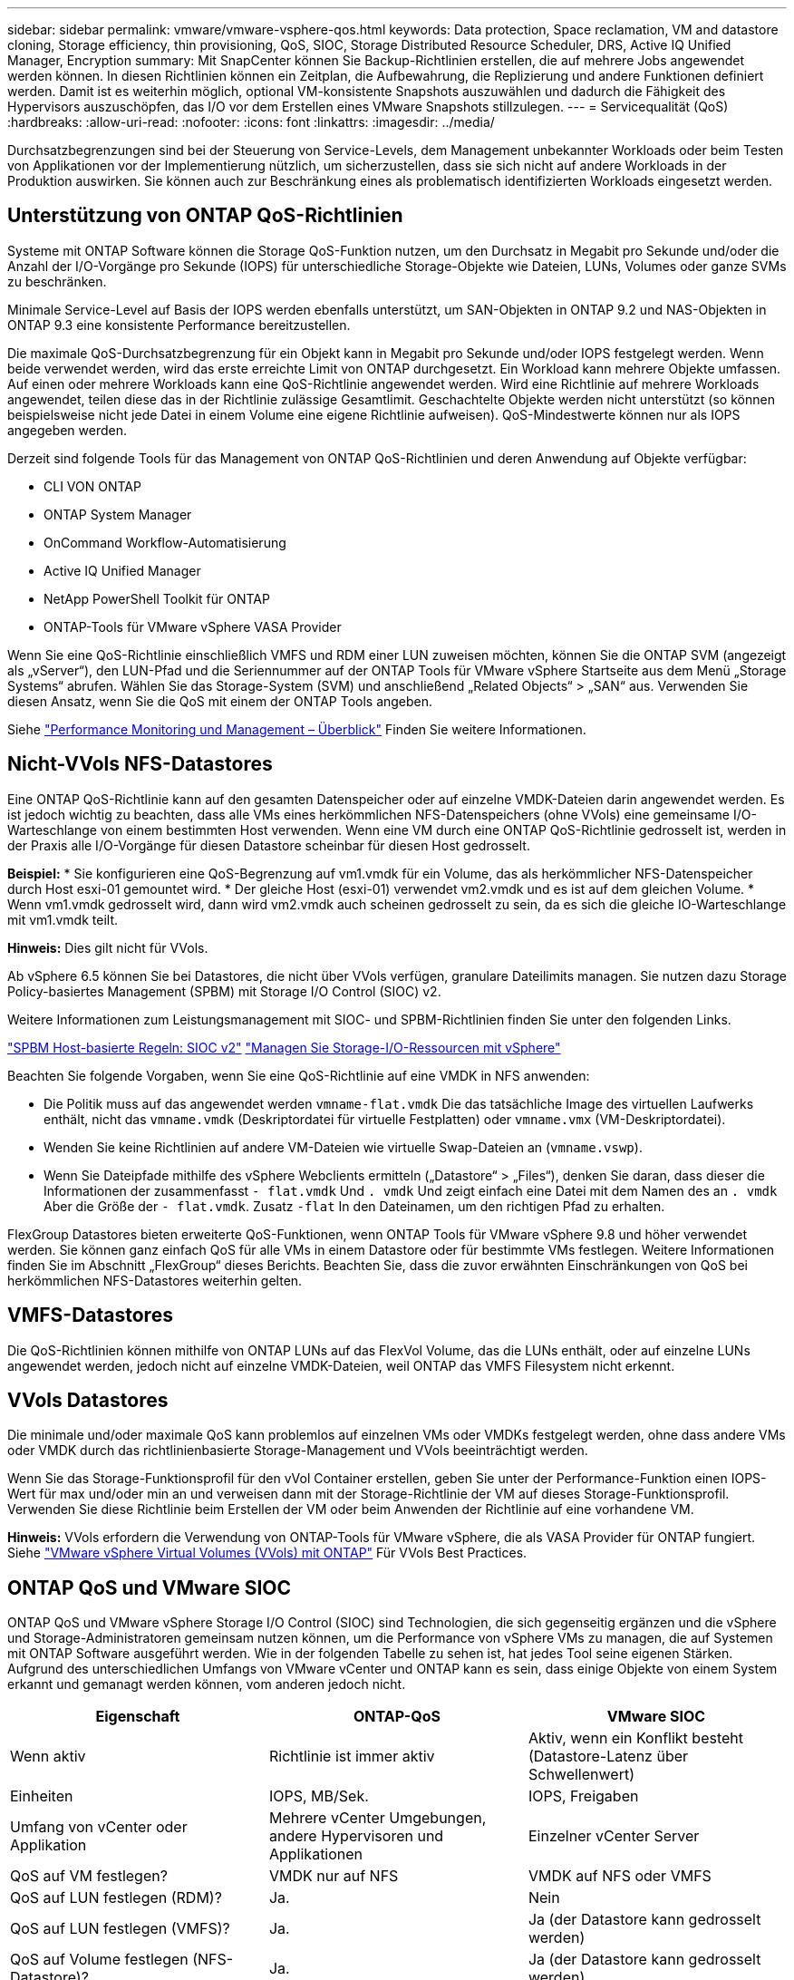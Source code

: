 ---
sidebar: sidebar 
permalink: vmware/vmware-vsphere-qos.html 
keywords: Data protection, Space reclamation, VM and datastore cloning, Storage efficiency, thin provisioning, QoS, SIOC, Storage Distributed Resource Scheduler, DRS, Active IQ Unified Manager, Encryption 
summary: Mit SnapCenter können Sie Backup-Richtlinien erstellen, die auf mehrere Jobs angewendet werden können. In diesen Richtlinien können ein Zeitplan, die Aufbewahrung, die Replizierung und andere Funktionen definiert werden. Damit ist es weiterhin möglich, optional VM-konsistente Snapshots auszuwählen und dadurch die Fähigkeit des Hypervisors auszuschöpfen, das I/O vor dem Erstellen eines VMware Snapshots stillzulegen. 
---
= Servicequalität (QoS)
:hardbreaks:
:allow-uri-read: 
:nofooter: 
:icons: font
:linkattrs: 
:imagesdir: ../media/


[role="lead"]
Durchsatzbegrenzungen sind bei der Steuerung von Service-Levels, dem Management unbekannter Workloads oder beim Testen von Applikationen vor der Implementierung nützlich, um sicherzustellen, dass sie sich nicht auf andere Workloads in der Produktion auswirken. Sie können auch zur Beschränkung eines als problematisch identifizierten Workloads eingesetzt werden.



== Unterstützung von ONTAP QoS-Richtlinien

Systeme mit ONTAP Software können die Storage QoS-Funktion nutzen, um den Durchsatz in Megabit pro Sekunde und/oder die Anzahl der I/O-Vorgänge pro Sekunde (IOPS) für unterschiedliche Storage-Objekte wie Dateien, LUNs, Volumes oder ganze SVMs zu beschränken.

Minimale Service-Level auf Basis der IOPS werden ebenfalls unterstützt, um SAN-Objekten in ONTAP 9.2 und NAS-Objekten in ONTAP 9.3 eine konsistente Performance bereitzustellen.

Die maximale QoS-Durchsatzbegrenzung für ein Objekt kann in Megabit pro Sekunde und/oder IOPS festgelegt werden. Wenn beide verwendet werden, wird das erste erreichte Limit von ONTAP durchgesetzt. Ein Workload kann mehrere Objekte umfassen. Auf einen oder mehrere Workloads kann eine QoS-Richtlinie angewendet werden. Wird eine Richtlinie auf mehrere Workloads angewendet, teilen diese das in der Richtlinie zulässige Gesamtlimit. Geschachtelte Objekte werden nicht unterstützt (so können beispielsweise nicht jede Datei in einem Volume eine eigene Richtlinie aufweisen). QoS-Mindestwerte können nur als IOPS angegeben werden.

Derzeit sind folgende Tools für das Management von ONTAP QoS-Richtlinien und deren Anwendung auf Objekte verfügbar:

* CLI VON ONTAP
* ONTAP System Manager
* OnCommand Workflow-Automatisierung
* Active IQ Unified Manager
* NetApp PowerShell Toolkit für ONTAP
* ONTAP-Tools für VMware vSphere VASA Provider


Wenn Sie eine QoS-Richtlinie einschließlich VMFS und RDM einer LUN zuweisen möchten, können Sie die ONTAP SVM (angezeigt als „vServer“), den LUN-Pfad und die Seriennummer auf der ONTAP Tools für VMware vSphere Startseite aus dem Menü „Storage Systems“ abrufen. Wählen Sie das Storage-System (SVM) und anschließend „Related Objects“ > „SAN“ aus.  Verwenden Sie diesen Ansatz, wenn Sie die QoS mit einem der ONTAP Tools angeben.

Siehe link:https://docs.netapp.com/us-en/ontap/performance-admin/index.html["Performance Monitoring und Management – Überblick"] Finden Sie weitere Informationen.



== Nicht-VVols NFS-Datastores

Eine ONTAP QoS-Richtlinie kann auf den gesamten Datenspeicher oder auf einzelne VMDK-Dateien darin angewendet werden. Es ist jedoch wichtig zu beachten, dass alle VMs eines herkömmlichen NFS-Datenspeichers (ohne VVols) eine gemeinsame I/O-Warteschlange von einem bestimmten Host verwenden. Wenn eine VM durch eine ONTAP QoS-Richtlinie gedrosselt ist, werden in der Praxis alle I/O-Vorgänge für diesen Datastore scheinbar für diesen Host gedrosselt.

*Beispiel:*
* Sie konfigurieren eine QoS-Begrenzung auf vm1.vmdk für ein Volume, das als herkömmlicher NFS-Datenspeicher durch Host esxi-01 gemountet wird.
* Der gleiche Host (esxi-01) verwendet vm2.vmdk und es ist auf dem gleichen Volume.
* Wenn vm1.vmdk gedrosselt wird, dann wird vm2.vmdk auch scheinen gedrosselt zu sein, da es sich die gleiche IO-Warteschlange mit vm1.vmdk teilt.

*Hinweis:* Dies gilt nicht für VVols.

Ab vSphere 6.5 können Sie bei Datastores, die nicht über VVols verfügen, granulare Dateilimits managen. Sie nutzen dazu Storage Policy-basiertes Management (SPBM) mit Storage I/O Control (SIOC) v2.

Weitere Informationen zum Leistungsmanagement mit SIOC- und SPBM-Richtlinien finden Sie unter den folgenden Links.

link:https://blogs.vmware.com/virtualblocks/2019/07/02/spbm-host-based-rules/["SPBM Host-basierte Regeln: SIOC v2"]
link:https://docs.vmware.com/en/VMware-vSphere/8.0/vsphere-resource-management/GUID-7686FEC3-1FAC-4DA7-B698-B808C44E5E96.html["Managen Sie Storage-I/O-Ressourcen mit vSphere"]

Beachten Sie folgende Vorgaben, wenn Sie eine QoS-Richtlinie auf eine VMDK in NFS anwenden:

* Die Politik muss auf das angewendet werden `vmname-flat.vmdk` Die das tatsächliche Image des virtuellen Laufwerks enthält, nicht das `vmname.vmdk` (Deskriptordatei für virtuelle Festplatten) oder `vmname.vmx` (VM-Deskriptordatei).
* Wenden Sie keine Richtlinien auf andere VM-Dateien wie virtuelle Swap-Dateien an (`vmname.vswp`).
* Wenn Sie Dateipfade mithilfe des vSphere Webclients ermitteln („Datastore“ > „Files“), denken Sie daran, dass dieser die Informationen der zusammenfasst `- flat.vmdk` Und `. vmdk` Und zeigt einfach eine Datei mit dem Namen des an `. vmdk` Aber die Größe der `- flat.vmdk`. Zusatz `-flat` In den Dateinamen, um den richtigen Pfad zu erhalten.


FlexGroup Datastores bieten erweiterte QoS-Funktionen, wenn ONTAP Tools für VMware vSphere 9.8 und höher verwendet werden. Sie können ganz einfach QoS für alle VMs in einem Datastore oder für bestimmte VMs festlegen. Weitere Informationen finden Sie im Abschnitt „FlexGroup“ dieses Berichts. Beachten Sie, dass die zuvor erwähnten Einschränkungen von QoS bei herkömmlichen NFS-Datastores weiterhin gelten.



== VMFS-Datastores

Die QoS-Richtlinien können mithilfe von ONTAP LUNs auf das FlexVol Volume, das die LUNs enthält, oder auf einzelne LUNs angewendet werden, jedoch nicht auf einzelne VMDK-Dateien, weil ONTAP das VMFS Filesystem nicht erkennt.



== VVols Datastores

Die minimale und/oder maximale QoS kann problemlos auf einzelnen VMs oder VMDKs festgelegt werden, ohne dass andere VMs oder VMDK durch das richtlinienbasierte Storage-Management und VVols beeinträchtigt werden.

Wenn Sie das Storage-Funktionsprofil für den vVol Container erstellen, geben Sie unter der Performance-Funktion einen IOPS-Wert für max und/oder min an und verweisen dann mit der Storage-Richtlinie der VM auf dieses Storage-Funktionsprofil. Verwenden Sie diese Richtlinie beim Erstellen der VM oder beim Anwenden der Richtlinie auf eine vorhandene VM.

*Hinweis:* VVols erfordern die Verwendung von ONTAP-Tools für VMware vSphere, die als VASA Provider für ONTAP fungiert. Siehe link:/vmware/vmware-vvols-overview.html["VMware vSphere Virtual Volumes (VVols) mit ONTAP"] Für VVols Best Practices.



== ONTAP QoS und VMware SIOC

ONTAP QoS und VMware vSphere Storage I/O Control (SIOC) sind Technologien, die sich gegenseitig ergänzen und die vSphere und Storage-Administratoren gemeinsam nutzen können, um die Performance von vSphere VMs zu managen, die auf Systemen mit ONTAP Software ausgeführt werden. Wie in der folgenden Tabelle zu sehen ist, hat jedes Tool seine eigenen Stärken. Aufgrund des unterschiedlichen Umfangs von VMware vCenter und ONTAP kann es sein, dass einige Objekte von einem System erkannt und gemanagt werden können, vom anderen jedoch nicht.

|===
| Eigenschaft | ONTAP-QoS | VMware SIOC 


| Wenn aktiv | Richtlinie ist immer aktiv | Aktiv, wenn ein Konflikt besteht (Datastore-Latenz über Schwellenwert) 


| Einheiten | IOPS, MB/Sek. | IOPS, Freigaben 


| Umfang von vCenter oder Applikation | Mehrere vCenter Umgebungen, andere Hypervisoren und Applikationen | Einzelner vCenter Server 


| QoS auf VM festlegen? | VMDK nur auf NFS | VMDK auf NFS oder VMFS 


| QoS auf LUN festlegen (RDM)? | Ja. | Nein 


| QoS auf LUN festlegen (VMFS)? | Ja. | Ja (der Datastore kann gedrosselt werden) 


| QoS auf Volume festlegen (NFS-Datastore)? | Ja. | Ja (der Datastore kann gedrosselt werden) 


| QoS auf SVM festlegen (Mandant)? | Ja. | Nein 


| Richtlinienbasierter Ansatz? | Ja – kann von allen Workloads in der Richtlinie geteilt oder vollständig auf jeden Workload in der Richtlinie angewendet werden. | Ja, mit vSphere 6.5 und höher. 


| Lizenz erforderlich | In ONTAP enthalten | Enterprise Plus 
|===


== VMware Storage Distributed Resource Scheduler

VMware Storage Distributed Resource Scheduler (SDRS) ist eine Funktion von vSphere, die VMs auf Storage basierend auf der aktuellen I/O-Latenz und der Speicherplatznutzung platziert. Danach werden die VM oder VMDKs unterbrechungsfrei zwischen den Datastores in einem Datastore-Cluster (auch Pod genannt) verschoben und es wird der beste Datastore ausgewählt, in dem die VM oder die VMDKs im Datastore-Cluster platziert werden sollen. Ein Datastore-Cluster ist eine Sammlung ähnlicher Datastores, die aus Sicht des vSphere Administrators in einer einzigen Verbrauchseinheit aggregiert werden.

Wenn Sie SDRS mit ONTAP Tools für VMware vSphere verwenden, müssen Sie zuerst einen Datastore mit dem Plug-in erstellen, das Datastore-Cluster mithilfe von vCenter erstellen und diesem dann den Datastore hinzufügen. Nach der Erstellung des Datastore-Clusters können diesem direkt aus dem Assistenten für die Datastore-Bereitstellung auf der Seite „Details“ weitere Datastores hinzugefügt werden.

Weitere ONTAP Best Practices für SDRS:

* Alle Datastores im Cluster sollten denselben Storage-Typ (beispielsweise SAS, SATA oder SSD) verwenden. Zudem sollte es sich bei allen entweder um VMFS oder NFS-Datastores handeln und sie sollten dieselben Replizierungs- und Sicherungseinstellungen aufweisen.
* Sie sollten SDRS eventuell im Standardmodus (manuell) verwenden. Mit diesem Ansatz können Sie die Empfehlungen prüfen und entscheiden, ob Sie sie anwenden oder nicht. Beachten Sie diese Auswirkungen von VMDK Migrationen:
+
** Wenn VMDKs VON SDRS zwischen Datastores verschoben werden, gehen sämtliche Speicherersparnisse durch ONTAP Klone oder Deduplizierung verloren. Sie können die Deduplizierung erneut ausführen, um diese Einsparungen zurückzugewinnen.
** Nachdem SDRS die VMDKs verschoben hat, empfiehlt NetApp, die Snapshots im Quell-Datastore neu zu erstellen, da der Speicherplatz andernfalls von der verschobenen VM gesperrt wird.
** Die Verschiebung von VMDKs zwischen Datastores im selben Aggregat bietet nur wenige Vorteile. Zudem sind andere Workloads, die das Aggregat möglicherweise teilen, FÜR SDRS nicht sichtbar.






== Richtlinienbasiertes Storage-Management und VVols

VMware vSphere APIs for Storage Awareness (VASA) erleichtern einem Storage-Administrator die Konfiguration von Datastores mit klar definierten Funktionen. Der VM-Administrator kann sie zudem im Bedarfsfall jederzeit nutzen, um VMs bereitzustellen, ohne dass eine Interaktion stattfinden muss. Eine genauere Betrachtung dieses Ansatzes lohnt sich für Sie, wenn Sie feststellen möchten, wie er Ihre Storage-Virtualisierungsvorgänge optimieren und Ihnen viele banale Arbeiten ersparen kann.

Vor VASA konnten VM-Administratoren VM-Storage-Richtlinien definieren, mussten dann aber gemeinsam mit dem Storage-Administrator geeignete Datastores ermitteln – oft anhand der Dokumentation oder von Namenskonventionen. Mit VASA kann der Storage-Administrator eine Reihe von Storage-Funktionen definieren, darunter Performance, Tiering, Verschlüsselung und Replizierung. Ein Satz von Funktionen für ein Volume oder eine Gruppe von Volumes wird als Storage-Funktionsprofil (Storage Capability Profile, SCP) bezeichnet.

Das SCP unterstützt die minimale und/oder maximale QoS für die Daten-VVols einer VM. Minimale QoS wird nur auf AFF Systemen unterstützt. ONTAP Tools für VMware vSphere umfassen ein Dashboard, in dem die granulare VM-Performance und logische Kapazität für VVols auf ONTAP Systemen angezeigt werden.

In der folgenden Abbildung sind die ONTAP Tools für das Dashboard von VMware vSphere 9.8 VVols dargestellt.

image:vsphere_ontap_image7.png["ONTAP Tools für das VVols Dashboard von VMware vSphere 9.8"]

Nachdem ein Storage-Funktionsprofil definiert wurde, können damit anhand der Storage-Richtlinie, in der die entsprechenden Anforderungen angegeben sind, VMs bereitgestellt werden. Durch die Zuordnung zwischen der VM-Storage-Richtlinie und dem Datastore-Storage-Funktionsprofil kann in vCenter eine Liste kompatibler Datastores zur Auswahl angezeigt werden. Dieser Ansatz wird als richtlinienbasiertes Storage-Management bezeichnet.

VASA stellt die Technologie bereit, mit der der Storage abgefragt und eine Reihe von Storage-Funktionen an vCenter zurückgegeben werden können. VASA Provider stellen die Übersetzung zwischen den Storage-System-APIs und -Konstrukten einerseits und den von vCenter erkannten VMware APIs bereit. NetApp VASA Provider für ONTAP wird als Teil der ONTAP Tools für die VMware vSphere Appliance VM angeboten. Das vCenter Plug-in bietet die Schnittstelle zum Bereitstellen und Managen von vVol Datastores und bietet die Möglichkeit, Storage-Funktionsprofile zu definieren.

ONTAP unterstützt sowohl VMFS als auch NFS vVol Datastores. Bei gemeinsamer Verwendung von VVols und SAN-Datastores profitieren Sie von einigen der Vorteile von NFS, beispielsweise von Granularität auf VM-Ebene. Im Folgenden werden einige der zu berücksichtigende Best Practices beschrieben. Weitere Informationen finden Sie unter link:vmware-vvols-overview.html["TR-4400"^]:

* Ein vVol Datastore kann aus mehreren FlexVol Volumes auf mehreren Cluster-Nodes bestehen. Den einfachsten Ansatz stellt ein einzelner Datastore dar, selbst wenn die Volumes unterschiedliche Funktionen haben. SPBM stellt sicher, dass ein kompatibles Volume für die VM verwendet wird. Die Volumes müssen allerdings alle einer einzigen ONTAP SVM angehören und es muss über ein einziges Protokoll auf sie zugegriffen werden. Für jedes Protokoll reicht eine logische Schnittstelle pro Node aus. Es empfiehlt sich nicht, mehrere ONTAP Versionen in einem einzelnen vVol Datastore zu nutzen, da sich die Storage-Funktionen in verschiedenen Versionen unter Umständen unterscheiden.
* Verwenden Sie die ONTAP Tools für VMware vSphere Plug-in, um vVol Datastores zu erstellen und zu managen. Neben dem Management des Datastores und dessen Profil erstellt es bei Bedarf automatisch einen Protokollendpunkt für den Zugriff auf die VVols. Falls LUNs verwendet werden, werden LUN-Protokollendpunkte (PES) mit LUN-IDs ab 300 zugeordnet. Vergewissern Sie sich, dass die erweiterte Systemeinstellung des ESXi-Hosts aktiviert ist `Disk.MaxLUN` Ermöglicht eine LUN-ID-Nummer, die über 300 liegt (Standard ist 1,024). Wählen Sie diesen Schritt aus: ESXi Host in vCenter, dann Registerkarte „Configure“ und suchen Sie `Disk.MaxLUN` In der Liste der erweiterten Systemeinstellungen.
* Installieren oder migrieren Sie VASA Provider, vCenter Server (Appliance oder Windows basierte Version) oder ONTAP Tools für VMware vSphere selbst nicht auf einem VVols Datastore, da diese dann voneinander abhängen. Im Falle eines Stromausfalls oder einer anderen Störung im Datacenter könnten Sie sie dann nur begrenzt managen.
* Sichern Sie die VASA Provider VM in regelmäßigen Abständen. Erstellen Sie mindestens stündlich Snapshots des herkömmlichen Datastores, der VASA Provider umfasst. Weitere Informationen zum Sichern und Wiederherstellen von VASA Provider finden Sie in diesem Abschnitt https://kb.netapp.com/Advice_and_Troubleshooting/Data_Storage_Software/Virtual_Storage_Console_for_VMware_vSphere/Virtual_volumes%3A_Protecting_and_Recovering_the_NetApp_VASA_Provider["KB-Artikel"^].


In der folgenden Abbildung werden die VVols Komponenten angezeigt.

image:vsphere_ontap_image8.png["VVols Komponenten"]
